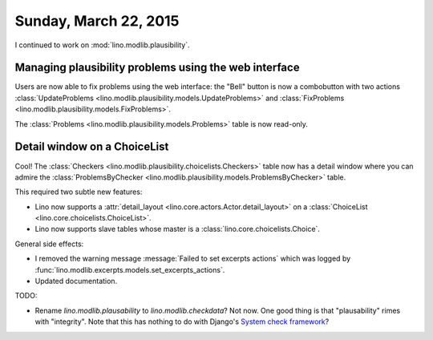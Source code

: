 ======================
Sunday, March 22, 2015
======================

I continued to work on :mod:`lino.modlib.plausibility`.

Managing plausibility problems using the web interface
======================================================

Users are now able to fix problems using the web interface: the
"Bell" button is now a combobutton with two actions
:class:`UpdateProblems <lino.modlib.plausibility.models.UpdateProblems>`
and
:class:`FixProblems <lino.modlib.plausibility.models.FixProblems>`.

The :class:`Problems <lino.modlib.plausibility.models.Problems>`
table is now read-only.


Detail window on a ChoiceList
=============================

Cool! The :class:`Checkers
<lino.modlib.plausibility.choicelists.Checkers>` table now has a
detail window where you can admire the :class:`ProblemsByChecker
<lino.modlib.plausibility.models.ProblemsByChecker>` table.

This required two subtle new features: 

- Lino now supports a :attr:`detail_layout
  <lino.core.actors.Actor.detail_layout>` on a
  :class:`ChoiceList <lino.core.choicelists.ChoiceList>`.

- Lino now supports slave tables whose master is a 
  :class:`lino.core.choicelists.Choice`.

General side effects:

- I removed the warning message :message:`Failed to set excerpts
  actions` which was logged by
  :func:`lino.modlib.excerpts.models.set_excerpts_actions`.

- Updated documentation.


TODO:

- Rename `lino.modlib.plausability` to `lino.modlib.checkdata`?  Not
  now. One good thing is that "plausability" rimes with "integrity".
  Note that this has nothing to do with Django's `System check
  framework <https://docs.djangoproject.com/en/1.7/topics/checks/>`_?

